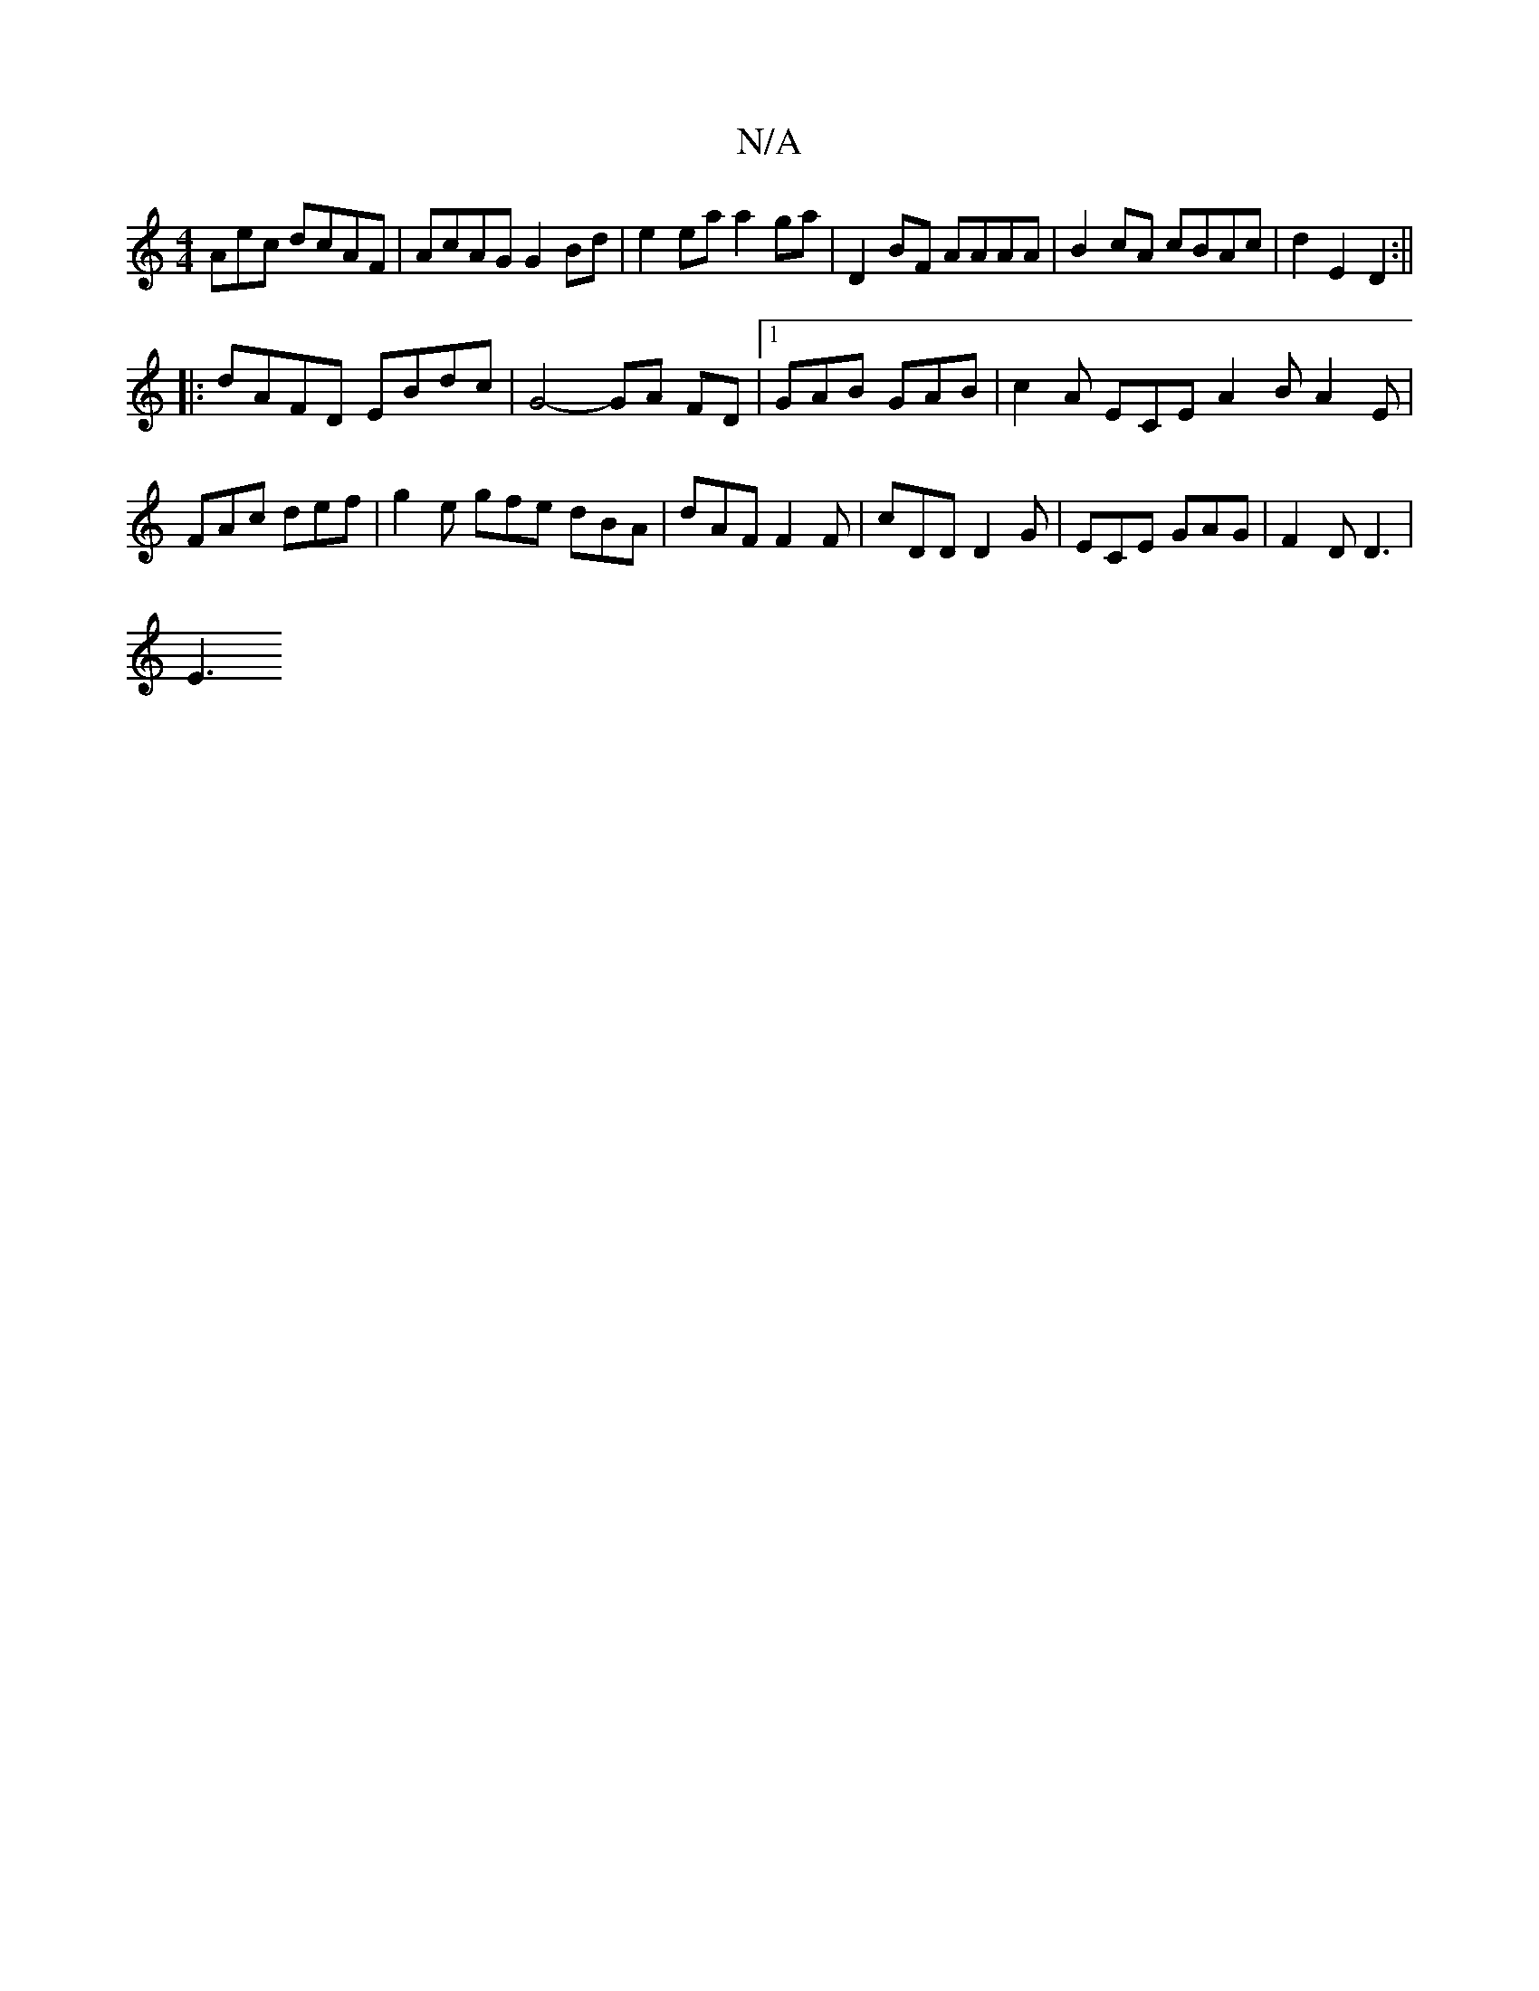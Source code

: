 X:1
T:N/A
M:4/4
R:N/A
K:Cmajor
Aec dcAF | AcAG G2 Bd | e2 ea a2 ga | D2 BF AAAA | B2 cA cBAc | d2 E2 D2 :||
|: dAFD EBdc | G4- GA FD |[1 GAB GAB | c2A ECE A2B A2 E|FAc def | g2e gfe dBA | dAF F2 F | cDD D2G | ECE GAG | F2 D D3 |
E3